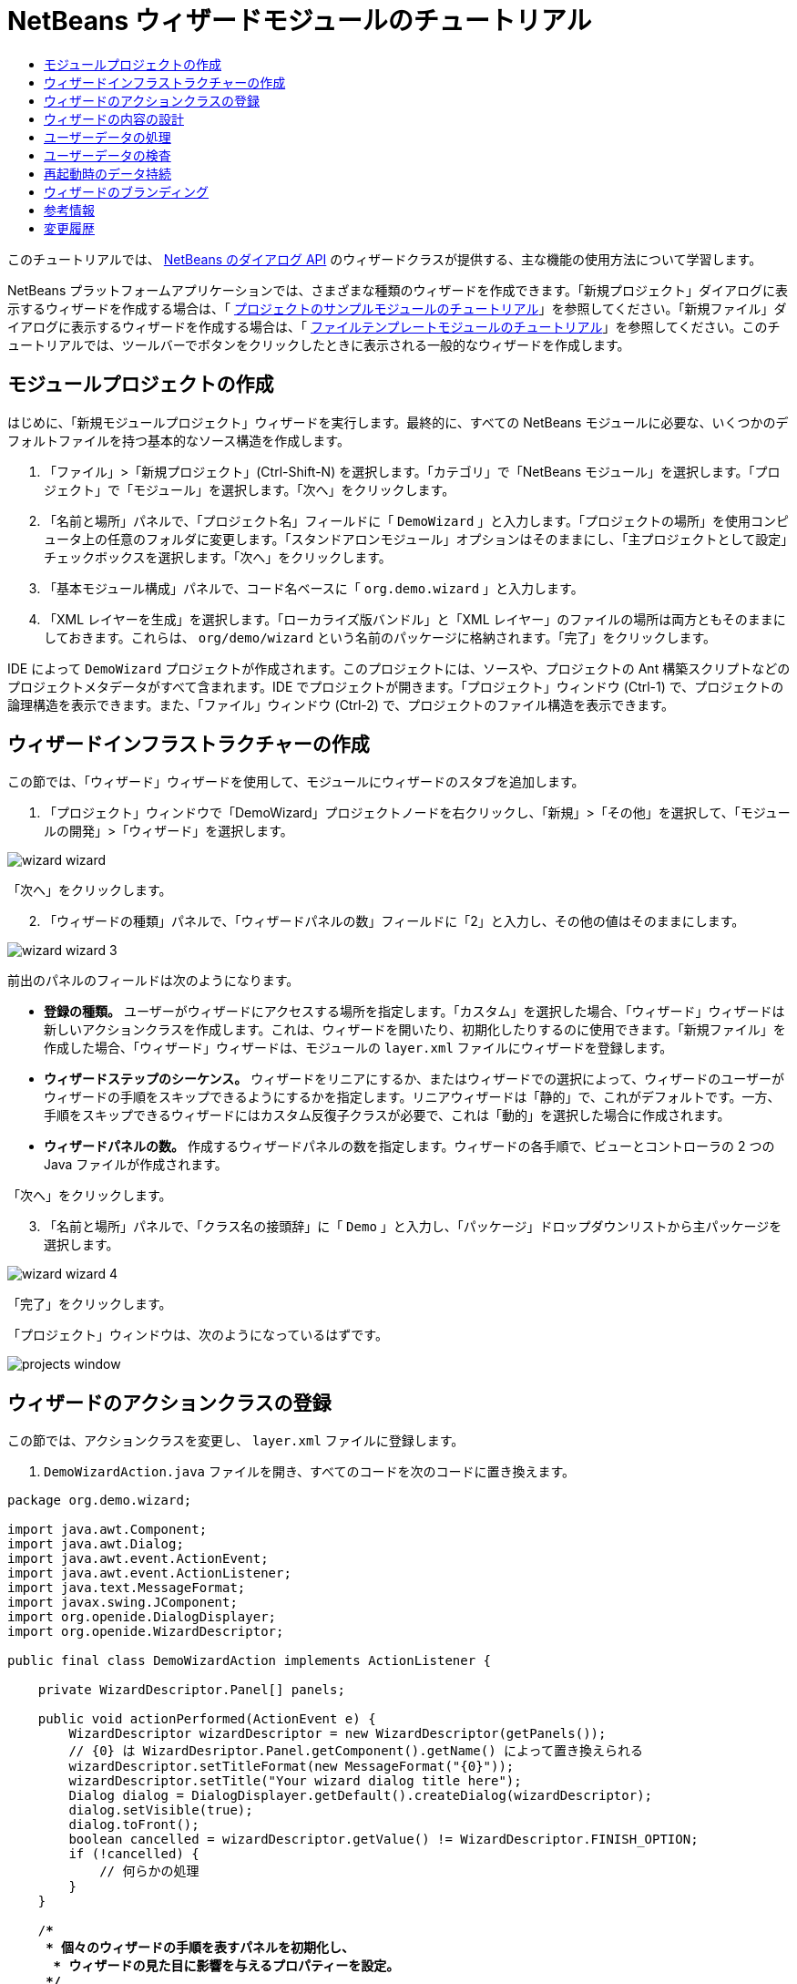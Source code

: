 // 
//     Licensed to the Apache Software Foundation (ASF) under one
//     or more contributor license agreements.  See the NOTICE file
//     distributed with this work for additional information
//     regarding copyright ownership.  The ASF licenses this file
//     to you under the Apache License, Version 2.0 (the
//     "License"); you may not use this file except in compliance
//     with the License.  You may obtain a copy of the License at
// 
//       http://www.apache.org/licenses/LICENSE-2.0
// 
//     Unless required by applicable law or agreed to in writing,
//     software distributed under the License is distributed on an
//     "AS IS" BASIS, WITHOUT WARRANTIES OR CONDITIONS OF ANY
//     KIND, either express or implied.  See the License for the
//     specific language governing permissions and limitations
//     under the License.
//

= NetBeans ウィザードモジュールのチュートリアル
:jbake-type: platform-tutorial
:jbake-tags: tutorials 
:markup-in-source: verbatim,quotes,macros
:jbake-status: published
:syntax: true
:source-highlighter: pygments
:toc: left
:toc-title:
:icons: font
:experimental:
:description: NetBeans ウィザードモジュールのチュートリアル - Apache NetBeans
:keywords: Apache NetBeans Platform, Platform Tutorials, NetBeans ウィザードモジュールのチュートリアル

このチュートリアルでは、 link:http://bits.netbeans.org/dev/javadoc/org-openide-dialogs/org/openide/package-summary.html[NetBeans のダイアログ API] のウィザードクラスが提供する、主な機能の使用方法について学習します。





NetBeans プラットフォームアプリケーションでは、さまざまな種類のウィザードを作成できます。「新規プロジェクト」ダイアログに表示するウィザードを作成する場合は、「 link:https://netbeans.apache.org/tutorials/nbm-projectsamples.html[プロジェクトのサンプルモジュールのチュートリアル]」を参照してください。「新規ファイル」ダイアログに表示するウィザードを作成する場合は、「 link:https://netbeans.apache.org/tutorials/nbm-filetemplates.html[ファイルテンプレートモジュールのチュートリアル]」を参照してください。このチュートリアルでは、ツールバーでボタンをクリックしたときに表示される一般的なウィザードを作成します。




==  モジュールプロジェクトの作成

はじめに、「新規モジュールプロジェクト」ウィザードを実行します。最終的に、すべての NetBeans モジュールに必要な、いくつかのデフォルトファイルを持つ基本的なソース構造を作成します。


[start=1]
1. 「ファイル」>「新規プロジェクト」(Ctrl-Shift-N) を選択します。「カテゴリ」で「NetBeans モジュール」を選択します。「プロジェクト」で「モジュール」を選択します。「次へ」をクリックします。

[start=2]
1. 「名前と場所」パネルで、「プロジェクト名」フィールドに「 ``DemoWizard`` 」と入力します。「プロジェクトの場所」を使用コンピュータ上の任意のフォルダに変更します。「スタンドアロンモジュール」オプションはそのままにし、「主プロジェクトとして設定」チェックボックスを選択します。「次へ」をクリックします。

[start=3]
1. 「基本モジュール構成」パネルで、コード名ベースに「 ``org.demo.wizard`` 」と入力します。

[start=4]
1. 「XML レイヤーを生成」を選択します。「ローカライズ版バンドル」と「XML レイヤー」のファイルの場所は両方ともそのままにしておきます。これらは、 ``org/demo/wizard``  という名前のパッケージに格納されます。「完了」をクリックします。

IDE によって  ``DemoWizard``  プロジェクトが作成されます。このプロジェクトには、ソースや、プロジェクトの Ant 構築スクリプトなどのプロジェクトメタデータがすべて含まれます。IDE でプロジェクトが開きます。「プロジェクト」ウィンドウ (Ctrl-1) で、プロジェクトの論理構造を表示できます。また、「ファイル」ウィンドウ (Ctrl-2) で、プロジェクトのファイル構造を表示できます。



== ウィザードインフラストラクチャーの作成

この節では、「ウィザード」ウィザードを使用して、モジュールにウィザードのスタブを追加します。


[start=1]
1. 「プロジェクト」ウィンドウで「DemoWizard」プロジェクトノードを右クリックし、「新規」>「その他」を選択して、「モジュールの開発」>「ウィザード」を選択します。


image::images/wizard-wizard.png[]

「次へ」をクリックします。


[start=2]
1. 「ウィザードの種類」パネルで、「ウィザードパネルの数」フィールドに「2」と入力し、その他の値はそのままにします。


image::images/wizard-wizard-3.png[]

前出のパネルのフィールドは次のようになります。

* *登録の種類。* ユーザーがウィザードにアクセスする場所を指定します。「カスタム」を選択した場合、「ウィザード」ウィザードは新しいアクションクラスを作成します。これは、ウィザードを開いたり、初期化したりするのに使用できます。「新規ファイル」を作成した場合、「ウィザード」ウィザードは、モジュールの  ``layer.xml``  ファイルにウィザードを登録します。
* *ウィザードステップのシーケンス。* ウィザードをリニアにするか、またはウィザードでの選択によって、ウィザードのユーザーがウィザードの手順をスキップできるようにするかを指定します。リニアウィザードは「静的」で、これがデフォルトです。一方、手順をスキップできるウィザードにはカスタム反復子クラスが必要で、これは「動的」を選択した場合に作成されます。
* *ウィザードパネルの数。* 作成するウィザードパネルの数を指定します。ウィザードの各手順で、ビューとコントローラの 2 つの Java ファイルが作成されます。

「次へ」をクリックします。


[start=3]
1. 「名前と場所」パネルで、「クラス名の接頭辞」に「 ``Demo`` 」と入力し、「パッケージ」ドロップダウンリストから主パッケージを選択します。


image::images/wizard-wizard-4.png[]

「完了」をクリックします。

「プロジェクト」ウィンドウは、次のようになっているはずです。


image::images/projects-window.png[]


== ウィザードのアクションクラスの登録

この節では、アクションクラスを変更し、 ``layer.xml``  ファイルに登録します。


[start=1]
1.  ``DemoWizardAction.java``  ファイルを開き、すべてのコードを次のコードに置き換えます。

[source,java,subs="{markup-in-source}"]
----

package org.demo.wizard;

import java.awt.Component;
import java.awt.Dialog;
import java.awt.event.ActionEvent;
import java.awt.event.ActionListener;
import java.text.MessageFormat;
import javax.swing.JComponent;
import org.openide.DialogDisplayer;
import org.openide.WizardDescriptor;

public final class DemoWizardAction implements ActionListener {

    private WizardDescriptor.Panel[] panels;

    public void actionPerformed(ActionEvent e) {
        WizardDescriptor wizardDescriptor = new WizardDescriptor(getPanels());
        // {0} は WizardDesriptor.Panel.getComponent().getName() によって置き換えられる
        wizardDescriptor.setTitleFormat(new MessageFormat("{0}"));
        wizardDescriptor.setTitle("Your wizard dialog title here");
        Dialog dialog = DialogDisplayer.getDefault().createDialog(wizardDescriptor);
        dialog.setVisible(true);
        dialog.toFront();
        boolean cancelled = wizardDescriptor.getValue() != WizardDescriptor.FINISH_OPTION;
        if (!cancelled) {
            // 何らかの処理
        }
    }

    /**
     * 個々のウィザードの手順を表すパネルを初期化し、
      * ウィザードの見た目に影響を与えるプロパティーを設定。
     */
    private WizardDescriptor.Panel[] getPanels() {
        if (panels == null) {
            panels = new WizardDescriptor.Panel[]{
                        new DemoWizardPanel1(),
                        new DemoWizardPanel2()
                    };
            String[] steps = new String[panels.length];
            for (int i = 0; i < panels.length; i++) {
                Component c = panels[i].getComponent();
                // パネルのコンポーネント名に対するデフォルト手順名。
                // 主に、手順のリストに表示するターゲット選択用ダイアログの名前を取得するのに役立つ。
                steps[i] = c.getName();
                if (c instanceof JComponent) { // assume Swing components
                    JComponent jc = (JComponent) c;
                    // コンポーネントの手順の数を設定
                    // TODO org.openide.dialogs >= 7.8 を使用する場合、WizardDescriptor.PROP_*: を使用できる
                    jc.putClientProperty("WizardPanel_contentSelectedIndex", new Integer(i));
                    // パネルの手順の名前を設定
                    jc.putClientProperty("WizardPanel_contentData", steps);
                    // 各手順のサブタイトルの作成をオン
                    jc.putClientProperty("WizardPanel_autoWizardStyle", Boolean.TRUE);
                    // 背景の画像とともに左側に手順を表示
                    jc.putClientProperty("WizardPanel_contentDisplayed", Boolean.TRUE);
                    // すべての手順の番号付けをオン
                    jc.putClientProperty("WizardPanel_contentNumbered", Boolean.TRUE);
                }
            }
        }
        return panels;
    }

    public String getName() {
        return "Start Sample Wizard";
    }

}

----

 ``CallableSystemAction``  の代わりに  ``ActionListener``  を実装している以外は、生成されたのと同じコードを使用します。 ``ActionListener``  は標準の JDK クラスですが、 ``CallableSystemAction``  はそうではないため、このようにしています。NetBeans プラットフォーム 6.5 以降では、より便利でコードが少なくて済む、標準の JDK クラスを代わりに使用できます。


[start=2]
1. 次のように、アクションクラスを  ``layer.xml``  ファイルに登録します。

[source,xml,subs="{markup-in-source}"]
----

<filesystem>
    <folder name="Actions">
        <folder name="File">
            <file name="org-demo-wizard-DemoWizardAction.instance">
                <attr name="delegate" newvalue="org.demo.wizard.DemoWizardAction"/>
                <attr name="iconBase" stringvalue="org/demo/wizard/icon.png"/>
                <attr name="instanceCreate" methodvalue="org.openide.awt.Actions.alwaysEnabled"/>
                <attr name="noIconInMenu" stringvalue="false"/>
            </file>
        </folder>
    </folder>
    <folder name="Toolbars">
        <folder name="File">
            <file name="org-demo-wizard-DemoWizardAction.shadow">
                <attr name="originalFile" stringvalue="Actions/File/org-demo-wizard-DemoWizardAction.instance"/>
                <attr name="position" intvalue="0"/>
            </file>
        </folder>
    </folder>
</filesystem>

----

「iconBase」要素は、主パッケージの「icon.png」という画像を指しています。その名前を付けた独自の画像を使用する場合、サイズが 16x16 ピクセルであることを確認してください。または、次の画像を使用してください。
image::images/icon.png[]


[start=3]
1. モジュールを実行します。アプリケーションが起動し、 ``layer.xml``  ファイルで指定した場所に、ツールバーのボタンが表示されるはずです。


image::images/result-1.png[]

ボタンをクリックするとウィザードが表示されます。


image::images/result-2.png[]

「次へ」をクリックすると、最後のパネルで「完了」ボタンが有効になっています。


image::images/result-3.png[]

これで、ウィザードのインフラストラクチャーが機能するようになりました。次に、内容をいくつか追加してみましょう。


== ウィザードの内容の設計

この節では、ウィザードに内容を追加し、基本的な機能をカスタマイズします。


[start=1]
1.  ``DemoWizardAction.java``  ファイルを開き、さまざまなカスタマイズプロパティーをウィザードに設定できることを確認してください。


image::images/wizard-tweaking.png[]

これらのプロパティーについては、 link:http://ui.netbeans.org/docs/ui_apis/wide/index.html[ここ]を参照してください。


[start=2]
1.  ``DemoWizardAction.java``  で、 ``wizardDescriptor.setTitle``  を次のように変更します。


[source,java,subs="{markup-in-source}"]
----

wizardDescriptor.setTitle("Music Selection");

----


[start=3]
1.  ``DemoVisualPanel1.java``  ファイルと  ``DemoVisualPanel2.java``  ファイルを開き、「Matisse」GUI ビルダーを使用して、次のような Swing コンポーネントをいくつか追加します。


image::images/panel-1-design.png[]


image::images/panel-2-design.png[]

ここでは、いくつかの Swing コンポーネントを持つ、 ``DemoVisualPanel1.java``  ファイルと  ``DemoVisualPanel2.java``  ファイルを確認できます。


[start=4]
1. 「ソース」ビューで 2 つのパネルを開き、 ``getName()``  メソッドをそれぞれ「Name and Address」および「Musician Details」に変更します。

[start=5]
1. 
モジュールを再実行します。ウィザードを開くと、追加した Swing コンポーネントと、行なったカスタマイズに応じて、次のようなものが表示されるはずです。


image::images/result-4.png[]

前出のウィザードにある左サイドバーの画像は、 ``DemoWizardAction.java``  ファイルで次のように設定されています。


[source,java,subs="{markup-in-source}"]
----

wizardDescriptor.putProperty("WizardPanel_image", ImageUtilities.loadImage("org/demo/wizard/banner.png", true));

----

これで、ウィザードの内容が設計されました。次に、ユーザーが入力するデータを処理するコードをいくつか追加してみましょう。


== ユーザーデータの処理

この節では、ユーザーのデータをパネル間で受け渡す方法と、「完了」をクリックしたときに結果を表示する方法について学習します。


[start=1]
1.  ``WizardPanel``  クラスで、 ``storeSettings``  メソッドを使用して、ビジュアルパネルに設定されたデータを取得します。たとえば、 ``DemoVisualPanel1.java``  ファイルに取得メソッドを作成し、 ``DemoWizardPanel1.java``  ファイルから次のようにアクセスします。


[source,java,subs="{markup-in-source}"]
----

public void storeSettings(Object settings) {
    ((WizardDescriptor) settings).putProperty("name", ((DemoVisualPanel1)getComponent()).getNameField());
    ((WizardDescriptor) settings).putProperty("address", ((DemoVisualPanel1)getComponent()).getAddressField());
}

----


[start=2]
1. 次に、 ``DemoWizardAction.java``  ファイルを使用して、設定したプロパティーを取得し、何か操作を行います。


[source,java,subs="{markup-in-source}"]
----

public void actionPerformed(ActionEvent e) {
    WizardDescriptor wizardDescriptor = new WizardDescriptor(getPanels());
    // は次で置き換えられます: WizardDesriptor.Panel.getComponent().getName()
    wizardDescriptor.setTitleFormat(new MessageFormat("{0}"));
    wizardDescriptor.setTitle("Music Selection");
    Dialog dialog = DialogDisplayer.getDefault().createDialog(wizardDescriptor);
    dialog.setVisible(true);
    dialog.toFront();
    boolean cancelled = wizardDescriptor.getValue() != WizardDescriptor.FINISH_OPTION;
    if (!cancelled) {
        *String name = (String) wizardDescriptor.getProperty("name");
        String address = (String) wizardDescriptor.getProperty("address");
        DialogDisplayer.getDefault().notify(new NotifyDescriptor.Message(name + " " + address));*
    }
}

----

 ``NotifyDescriptor``  は、コード補完ボックスに示すように、ほかの方法にも使用できます。


image::images/notifydescriptor.png[]

これで、ユーザーが入力したデータを処理する方法を学習しました。 


== ユーザーデータの検査

この節では、ウィザードの「次へ」がクリックされたときに、ユーザーの入力を検査する方法を学習します。


[start=1]
1.  ``DemoWizardPanel1``  で、 ``WizardDescriptor.Panel``  の代わりに  ``WizardDescriptor.ValidatingPanel``  を実装して、クラスの署名を変更します。


[source,java,subs="{markup-in-source}"]
----

public class DemoWizardPanel1 implements WizardDescriptor.ValidatingPanel

----


[start=2]
1. クラスの最上位で、 ``JComponent``  宣言を型指定宣言に変更します。

[source,java,subs="{markup-in-source}"]
----

private DemoVisualPanel1 component;

----


[start=3]
1. 次のように、必要な抽象メソッドを実装します。

[source,java,subs="{markup-in-source}"]
----

@Override
public void validate() throws WizardValidationException {

    String name = component.getNameTextField().getText();
    if (name.equals("")){
        throw new WizardValidationException(null, "Invalid Name", null);
    }

}

----


[start=4]
1. モジュールを実行します。「Name」フィールドに何も入力せずに「次へ」をクリックすると、次のような結果が表示されるはずです。検査の結果がエラーであったため、次のパネルに移動することもできません。


image::images/validation1.png[]


[start=5]
1. 必要に応じて、名前フィールドが空の場合に「次へ」ボタンを無効にすることができます。クラスの最上位で、boolean の宣言から始めます。

[source,java,subs="{markup-in-source}"]
----

private boolean isValid = true;

----

次のように、 ``isValid()``  をオーバーライドします。


[source,java,subs="{markup-in-source}"]
----

@Override
public boolean isValid() {
    return isValid;
}

----

 ``validate()``  が呼び出されたとき、つまり「次へ」ボタンがクリックされたときに、false を返します。


[source,java,subs="{markup-in-source}"]
----

@Override
public void validate() throws WizardValidationException {

    String name = component.getNameTextField().getText();
    if (name.equals("")) {
        *isValid = false;*
        throw new WizardValidationException(null, "Invalid Name", null);
    }

}

----

または、boolean の初期状態を false に設定します。次に  ``DocumentListener``  を実装してフィールドにリスナーを追加し、ユーザーがフィールドに何かを入力したときに boolean を true に設定して  ``isValid()``  を呼び出します。

これで、ユーザーが入力したデータを検査する方法を学習しました。

ユーザー入力の検査の詳細については、このチュートリアルの最後にある Tom Wheeler のサンプルを参照してください。 


== 再起動時のデータ持続

この節では、アプリケーションが閉じるときにデータを格納する方法、および新しく開始したあとでウィザードが開くときにデータを取得する方法を学習します。


[start=1]
1.  ``DemoWizardPanel1.java``  で、 ``readSettings``  メソッドと  ``storeSettings``  メソッドを次のようにオーバーライドします。


[source,java,subs="{markup-in-source}"]
----

*JTextField nameField = ((DemoVisualPanel1) getComponent()).getNameTextField();
JTextField addressField = ((DemoVisualPanel1) getComponent()).getAddressTextField();*

@Override
public void readSettings(Object settings) {
    *nameField.setText(NbPreferences.forModule(DemoWizardPanel1.class).get("namePreference", ""));
    addressField.setText(NbPreferences.forModule(DemoWizardPanel1.class).get("addressPreference", ""));*
}

@Override
public void storeSettings(Object settings) {
    ((WizardDescriptor) settings).putProperty("name", nameField.getText());
    ((WizardDescriptor) settings).putProperty("address", addressField.getText());
    *NbPreferences.forModule(DemoWizardPanel1.class).put("namePreference", nameField.getText());
    NbPreferences.forModule(DemoWizardPanel1.class).put("addressPreference", addressField.getText());*
}

----


[start=2]
1. モジュールを再実行し、ウィザードの最初のパネルで名前とアドレスを入力します。


image::images/nbpref1.png[]


[start=3]
1. アプリケーションを閉じ、「ファイル」ウィンドウを開いて、アプリケーションの  ``build``  フォルダ内のプロパティーファイルを確認します。設定が次のようになっているはずです。


image::images/nbpref2.png[]


[start=4]
1. アプリケーションを再実行し、次にウィザードを開いたとき、前に指定した設定が、ウィザード内のフィールドの値を定義するために自動的に使用されます。

これで、再起動時にウィザードのデータを持続する方法を学習しました。 


== ウィザードのブランディング

この節では、ウィザードのインフラストラクチャーによって提供される「次へ」ボタンの文字列を、「詳細」にブランディングします。

「ブランディング」という用語は、カスタマイズの意味で使われます。「国際化」や「ローカリゼーション」が別の言語に翻訳することを指すのに対し、通常同じ言語間の小さな変更のことを意味します。NetBeans モジュールのローカリゼーションについては、 link:http://translatedfiles.netbeans.org/index-l10n.html[ここを参照]してください。


[start=1]
1. 「ファイル」ウィンドウで、アプリケーションの  ``branding``  フォルダを展開し、強調表示されているフォルダとファイルを作成します。


image::images/branding-1.png[]


[start=2]
1. ファイルの内容を次のように定義します。

[source,java,subs="{markup-in-source}"]
----

CTL_NEXT=&amp;Advance >

----

そのほかの文字列は次のようにブランディングしてもかまいません。


[source,java,subs="{markup-in-source}"]
----

CTL_CANCEL
CTL_PREVIOUS
CTL_FINISH
CTL_ContentName

----

「CTL_ContentName」キーはデフォルトで「Steps」に設定されています。これは、「WizardPanel_autoWizardStyle」プロパティーが「FALSE」に設定されていない場合、ウィザードの左側のパネルで使用されます。


[start=3]
1. アプリケーションを実行すると、「次へ」ボタンが「詳細」にブランディングされます。


image::images/branding-2.png[]

必要に応じて、前に説明したように「 ``DemoWizardAction.java`` 」ファイルを使用して、次のようにウィザードの左側をすべて削除します。


[source,java,subs="{markup-in-source}"]
----

 wizardDescriptor.putProperty("WizardPanel_autoWizardStyle", Boolean.FALSE);

----

この設定を行うと、ウィザードは次のように表示されます。


image::images/branding-3.png[]

これで、ウィザードのインフラストラクチャーで定義された文字列を、独自のバージョンにブランディングする方法を学習しました。 


== 参考情報

関連情報のいくつかは、オンラインで入手できます。

* Tom Wheeler の NetBeans のサイト (次の画像をクリック):


[.feature]
--
image::images/tom.png[role="left", link="http://www.tomwheeler.com/netbeans/"]
--

これは NetBeans 5.5 向けに書かれたものですが、前出のサンプルは、JDK 1.6 を使用する Ubuntu Linux 上の NetBeans IDE 6.5.1 でも正しく使用できます。

このサンプルは、特にユーザーデータの検査方法を示す場合に役立ちます。

* Geertjan のブログ:
*  link:https://blogs.oracle.com/geertjan/entry/how_wizards_work[ウィザードの仕組み: パート 1 — はじめに]
*  link:https://blogs.oracle.com/geertjan/entry/how_wizards_work_part_2[ウィザードの仕組み: パート 2 — さまざまなタイプ]
*  link:https://blogs.oracle.com/geertjan/entry/how_wizards_work_part_3[ウィザードの仕組み: パート 3 — 最初のウィザード]
*  link:https://blogs.oracle.com/geertjan/entry/how_wizards_work_part_4[ウィザードの仕組み: パート 4 — 独自の反復子]
*  link:https://blogs.oracle.com/geertjan/entry/how_wizards_work_part_5[ウィザードの仕組み: パート 5 — 既存のパネルの再使用と埋め込み]
*  link:https://blogs.oracle.com/geertjan/entry/creating_a_better_java_class[優れた Java クラスウィザードの作成]



== 変更履歴

|===
|*バージョン* |*日付* |*変更内容* 

|1 |2009 年 3 月 31 日 |初期バージョン。内容

* [.line-through]#ユーザー入力の検査に関する節を追加。#
* [.line-through]#ウィザードからまたはウィザードへのデータの格納および取得に関する節を追加。#
* WizardDescriptor プロパティーをすべてリストした表を追加。
* ウィザードの API クラスをすべてリストおよび説明した表を追加。
* Javadoc へのリンクを追加。
 

|2 |2009 年 4 月 1 日 |検査に関する節を追加。「次へ」ボタンを無効にするコードを追加。持続に関する節も追加。 

|3 |2009 年 4 月 10 日 |Tom Wheeler のコメントを統合し、ローカリゼーションの情報がある場所への参照を追加して、ブランディングの節を実際のブランディングの内容になるよう書き換え。 
|===
